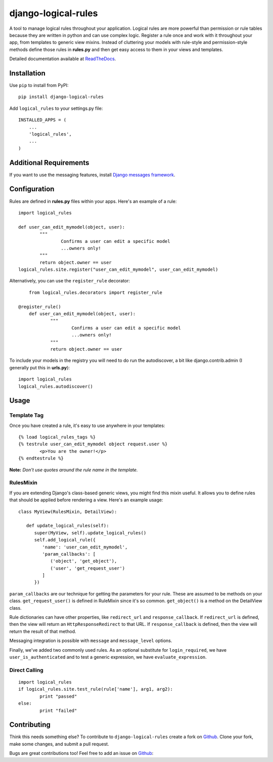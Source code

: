 ====================
django-logical-rules
====================

.. image:: https://pypip.in/v/django-logical-rules/badge.png
        :target: https://crate.io/packages/django-logical-rules
.. image:: https://pypip.in/d/django-logical-rules/badge.png
        :target: https://crate.io/packages/django-logical-rules
.. image:: https://drone.io/bitbucket.org/aashe/django-logical-rules/status.png
        :target: https://drone.io/bitbucket.org/aashe/django-logical-rules/latest

A tool to manage logical rules throughout your application. Logical rules are more powerful than permission or rule tables because they are written in python and can use complex logic. Register a rule once and work with it throughout your app, from templates to generic view mixins. Instead of cluttering your models with rule-style and permission-style methods define those rules in **rules.py** and then get easy access to them in your views and templates.

Detailed documentation available at ReadTheDocs_.

Installation
============

Use ``pip`` to install from PyPI::

	pip install django-logical-rules

Add ``logical_rules`` to your settings.py file::

	INSTALLED_APPS = (
	    ...
	    'logical_rules',
	    ...
	)

Additional Requirements
=======================

If you want to use the messaging features, install `Django messages framework`__.

Configuration
=============

Rules are defined in **rules.py** files within your apps. Here's an example of a rule::

	import logical_rules

	def user_can_edit_mymodel(object, user):
		"""
			Confirms a user can edit a specific model
			...owners only!
		"""
		return object.owner == user
	logical_rules.site.register("user_can_edit_mymodel", user_can_edit_mymodel)

Alternatively, you can use the ``register_rule`` decorator::

	from logical_rules.decorators import register_rule

    @register_rule()
	def user_can_edit_mymodel(object, user):
		"""
			Confirms a user can edit a specific model
			...owners only!
		"""
		return object.owner == user

To include your models in the registry you will need to do run the autodiscover, a bit like django.contrib.admin (I generally put this in **urls.py**)::

	import logical_rules
	logical_rules.autodiscover()


Usage
=====

Template Tag
------------

Once you have created a rule, it's easy to use anywhere in your templates::

	{% load logical_rules_tags %}
	{% testrule user_can_edit_mymodel object request.user %}
		<p>You are the owner!</p>
	{% endtestrule %}

**Note:** *Don't use quotes around the rule name in the template.*

RulesMixin
----------

If you are extending Django's class-based generic views, you might find this mixin useful. It allows you to define rules that should be applied before rendering a view. Here's an example usage::

   class MyView(RulesMixin, DetailView):

      def update_logical_rules(self):
         super(MyView, self).update_logical_rules()
         self.add_logical_rule({
            'name': 'user_can_edit_mymodel',
            'param_callbacks': [
               ('object', 'get_object'),
               ('user', 'get_request_user')
            ]
         })

``param_callbacks`` are our technique for getting the parameters for your rule. These are assumed to be methods on your class. ``get_request_user()`` is defined in RuleMixin since it's so common. ``get_object()`` is a method on the DetailView class.

Rule dictionaries can have other properties, like ``redirect_url`` and ``response_callback``. If ``redirect_url`` is defined, then the view will return an ``HttpResponseRedirect`` to that URL. If ``response_callback`` is defined, then the view will return the result of that method.

Messaging integration is possible with ``message`` and ``message_level`` options.

Finally, we've added two commonly used rules. As an optional substitute for ``login_required``, we have ``user_is_authenticated`` and to test a generic expression, we have ``evaluate_expression``.

Direct Calling
--------------

::

	import logical_rules
	if logical_rules.site.test_rule(rule['name'], arg1, arg2):
		print "passed"
	else:
		print "failed"

Contributing
============

Think this needs something else? To contribute to ``django-logical-rules`` create a fork on Github_. Clone your fork, make some changes, and submit a pull request.

Bugs are great contributions too! Feel free to add an issue on Github_:

.. _Github: https://github.com/AASHE/django-logical-rules

.. _ReadTheDocs: http://django-logical-rules.readthedocs.org/en/latest/index.html

.. _DjangoMessaging: https://docs.djangoproject.com/en/dev/ref/contrib/messages/

__ DjangoMessaging_
